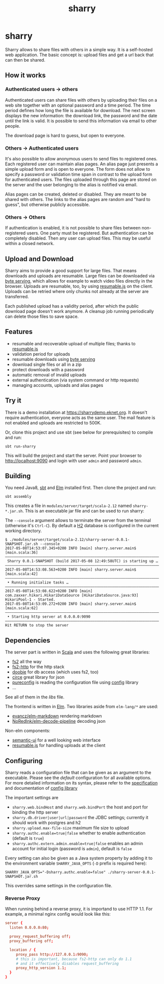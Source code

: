 #+title: sharry

* COMMENT setup

#+begin_src emacs-lisp :exports none :results silent
  (defvar-local this-buffer-name (buffer-file-name))
  (add-hook
   'after-save-hook
   (lambda ()
     (when (string-equal this-buffer-name (buffer-file-name))
       (shell-command "pandoc --from org --to markdown -o README.md readme.org"))))
#+end_src

* sharry

Sharry allows to share files with others in a simple way. It is a
self-hosted web application. The basic concept is: upload files and
get a url back that can then be shared.

[[https://imgs.xkcd.com/comics/file_transfer.png]]

** How it works
*** Authenticated users -> others

Authenticated users can share files with others by uploading their
files on a web site together with an optional password and a time
period. The time period defines how long the file is available for
download. The next screen displays the new information: the download
link, the password and the date until the link is valid. It is
possible to send this information via email to other people.

The download page is hard to guess, but open to everyone.

*** Others -> Authenticated users

It's also possible to allow anonymous users to send files to
registered ones. Each registered user can maintain alias pages. An
alias page just presents a simple upload form and is open to
everyone. The form does not allow to specify a password or validation
time span in contrast to the upload form for authenticated users. The
files uploaded through this page are stored on the server and the user
belonging to the alias is notified via email.

Alias pages can be created, deleted or disabled. They are meant to be
shared with others. The links to the alias pages are random and "hard
to guess", but otherwise publicly accessible.

*** Others -> Others

If authentication is enabled, it is not possible to share files
between non-registered users. One party must be registered. But
authentication can be completely disabled. Then any user can upload
files. This may be useful within a closed network.

** Upload and Download

Sharry aims to provide a good support for large files. That means
downloads and uploads are resumable. Large files can be downloaded via
[[https://en.wikipedia.org/wiki/Byte_serving][byte serving]], which allows for example to watch video files directly
in the browser. Uploads are resumable, too, by using [[https://github.com/23/resumable.js][resumable.js]] on
the client. Uploads can be retried where only chunks not already at
the server are transferred.

Each published upload has a validity period, after which the public
download page doesn't work anymore. A cleanup job running periodically
can delete those files to save space.

** Features

- resumable and recoverable upload of multiple files; thanks to
  [[https://github.com/23/resumable.js][resumable.js]]
- validation period for uploads
- resumable downloads using [[https://en.wikipedia.org/wiki/Byte_serving][byte serving]]
- download single files or all in a zip
- protect downloads with a password
- automatic removal of invalid uploads
- external authentication (via system command or http requests)
- managing accounts, uploads and alias pages

** Try it

There is a demo installation at https://sharrydemo.eknet.org. It
doesn't require authentication, everyone acts as the same user. The
mail feature is not enabled and uploads are restricted to 500K.

Or, clone this project and use sbt (see below for prerequisites) to
compile and run:

#+begin_src shell :exports both
sbt run-sharry
#+end_src

This will build the project and start the server. Point your browser
to http://localhost:9090 and login with user =admin= and password
=admin=.

** Building

You need Java8, [[http://scala-sbt.org][sbt]] and [[http://elm-lang.org/][Elm]] installed first. Then clone the project
and run:

#+begin_src shell :exports both
sbt assembly
#+end_src

This creates a file in =modules/server/target/scala-2.12= named
=sharry-*.jar.sh=. This is an executable jar file and can be used to
run sharry:

The =--console= argument allows to terminate the server from the
terminal (otherwise it's =Ctrl-C=). By default a [[http://h2database.com][H2]] database is
configured in the current working directory.

#+begin_src shell :exports both
$ ./modules/server/target/scala-2.12/sharry-server-0.0.1-SNAPSHOT.jar.sh --console
2017-05-08T14:53:07.345+0200 INFO [main] sharry.server.main$ [main.scala:36]
––––––––––––––––––––––––––––––––––––––––––––––––––––––––––––––––––––––––––––
 Sharry 0.0.1-SNAPSHOT (build 2017-05-08 12:49:58UTC) is starting up …
––––––––––––––––––––––––––––––––––––––––––––––––––––––––––––––––––––––––––––
2017-05-08T14:53:08.563+0200 INFO [main] sharry.server.main$ [main.scala:42]
––––––––––––––––––––––––––––––––––––––––––––––––––––––––––––––––––––––––––––
 • Running initialize tasks …
––––––––––––––––––––––––––––––––––––––––––––––––––––––––––––––––––––––––––––
2017-05-08T14:53:08.622+0200 INFO [main] com.zaxxer.hikari.HikariDataSource [HikariDataSource.java:93] HikariPool-1 - Started.
2017-05-08T14:53:09.272+0200 INFO [main] sharry.server.main$ [main.scala:62]
––––––––––––––––––––––––––––––––––––––––––––––––––––––––––––––––––––––––––––
 • Starting http server at 0.0.0.0:9090
––––––––––––––––––––––––––––––––––––––––––––––––––––––––––––––––––––––––––––
Hit RETURN to stop the server
#+end_src

** Dependencies

The server part is written in [[http://scala-lang.or][Scala]] and uses the following great
libraries:

- [[https://github.com/functional-streams-for-scala/fs2][fs2]] all the way
- [[https://github.com/Spinoco/fs2-http][fs2-http]] for the http stack
- [[https://github.com/tpolecat/doobie][doobie]] for db access (which uses fs2, too)
- [[https://github.com/circe/circe][circe]] great library for json
- [[https://github.com/pureconfig/pureconfig][pureconfig]] is reading the configuration file using [[https://github.com/typesafehub/config][config]] library
- …

See all of them in the [[project/libs.scala][libs]] file.

The frontend is written in [[http://elm-lang.org/][Elm]]. Two libraries aside from ~elm-lang/*~
are used:

- [[https://github.com/evancz/elm-markdown][evancz/elm-markdown]] rendering markdown
- [[https://github.com/NoRedInk/elm-decode-pipeline][NoRedInk/elm-decode-pipeline]] decoding json

Non-elm components:
- [[https://semantic-ui.com][semantic-ui]] for a well looking web interface
- [[https://github.com/23/resumable.js][resumable.js]] for handling uploads at the client


** Configuring

Sharry reads a configuration file that can be given as an argument to
the executable. Please see the [[modules/server/src/main/resources/reference.conf][default]] configuration for all available
options. For more detailed information on its syntax, please refer to
the [[https://github.com/typesafehub/config/blob/master/HOCON.md][specification]] and documentation of [[https://github.com/typesafehub/config][config library]]

The important settings are

- ~sharry.web.bindHost~ and ~sharry.web.bindPort~ the host and port
  for binding the http server
- ~sharry.db.driver|user|url|password~ the JDBC settings; currently it
  should work with postgres and h2
- ~sharry.upload.max-file-size~ maximum file size to upload
- ~sharry.authc.enable=true|false~ whether to enable authentication
  (default is =true=)
- ~sharry.authc.extern.admin.enable=true|false~ enables an admin
  account for initial login (password is =admin=), default is =false=

Every setting can also be given as a Java system property by adding it
to the environment variable =SHARRY_JAVA_OPTS= (=-D= prefix is
required here):

#+begin_src shell :exports both
SHARRY_JAVA_OPTS="-Dsharry.authc.enable=false" ./sharry-server-0.0.1-SNAPSHOT.jar.sh
#+end_src

This overrides same settings in the configuration file.

*** Reverse Proxy

When running behind a reverse proxy, it is importand to use HTTP
1.1. For example, a minimal nginx config would look like this:

#+begin_src conf :exports both
  server {
    listen 0.0.0.0:80;

    proxy_request_buffering off;
    proxy_buffering off;

    location / {
       proxy_pass http://127.0.0.1:9090;
       # this is important, because fs2-http can only do 1.1
       # and it effectively disables request_buffering
       proxy_http_version 1.1;
    }
  }
#+end_src
